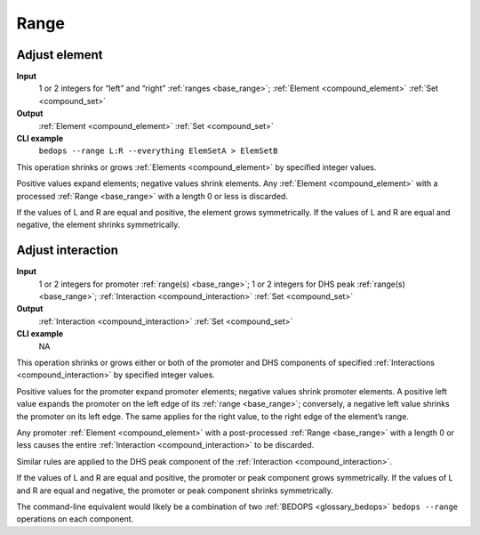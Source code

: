 .. _ops_range:

Range
=====

.. _ops_range_adjust_element:

==============
Adjust element
==============

**Input**
      1 or 2 integers for “left” and “right” :ref:`ranges <base_range>`; :ref:`Element <compound_element>` :ref:`Set <compound_set>`
**Output**
      :ref:`Element <compound_element>` :ref:`Set <compound_set>`
**CLI example**
      ``bedops --range L:R --everything ElemSetA > ElemSetB``

This operation shrinks or grows :ref:`Elements <compound_element>` by specified integer values. 

Positive values expand elements; negative values shrink elements. Any :ref:`Element <compound_element>` with a processed :ref:`Range <base_range>` with a length 0 or less is discarded. 

If the values of L and R are equal and positive, the element grows symmetrically. If the values of L and R are equal and negative, the element shrinks symmetrically.

.. _ops_range_adjust_interaction:

==================
Adjust interaction
==================

**Input**
        1 or 2 integers for promoter :ref:`range(s) <base_range>`; 1 or 2 integers for DHS peak :ref:`range(s) <base_range>`; :ref:`Interaction <compound_interaction>` :ref:`Set <compound_set>`
**Output**
        :ref:`Interaction <compound_interaction>` :ref:`Set <compound_set>`
**CLI example**
        NA

This operation shrinks or grows either or both of the promoter and DHS components of specified :ref:`Interactions <compound_interaction>` by specified integer values. 

Positive values for the promoter expand promoter elements; negative values shrink promoter elements. A positive left value expands the promoter on the left edge of its :ref:`range <base_range>`; conversely, a negative left value shrinks the promoter on its left edge. The same applies for the right value, to the right edge of the element’s range. 

Any promoter :ref:`Element <compound_element>` with a post-processed :ref:`Range <base_range>` with a length 0 or less causes the entire :ref:`Interaction <compound_interaction>` to be discarded. 

Similar rules are applied to the DHS peak component of the :ref:`Interaction <compound_interaction>`.

If the values of L and R are equal and positive, the promoter or peak component grows symmetrically. If the values of L and R are equal and negative, the promoter or peak component shrinks symmetrically.

The command-line equivalent would likely be a combination of two :ref:`BEDOPS <glossary_bedops>` ``bedops --range`` operations on each component.
